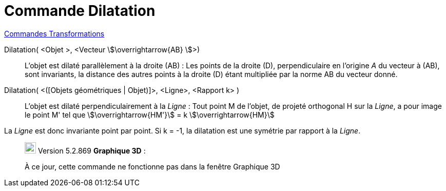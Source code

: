 = Commande Dilatation
:page-en: commands/Stretch
ifdef::env-github[:imagesdir: /fr/modules/ROOT/assets/images]

xref:commands/Commandes_Transformations.adoc[Commandes Transformations]

Dilatation( <Objet >, <Vecteur stem:[\overrightarrow{AB} ]>)::
  L'objet est dilaté parallèlement à la droite (AB) :
  Les points de la droite (D), perpendiculaire en l'origine _A_ du vecteur à (AB), sont invariants, la distance des
  autres points à la droite (D) étant multipliée par la norme AB du vecteur donné.

Dilatation( <([Objets géométriques | Objet)]>, <Ligne>, <Rapport k> )::
  L'objet est dilaté perpendiculairement à la _Ligne_ :
  Tout point M de l'objet, de projeté orthogonal H sur la _Ligne_, a pour image le point M' tel que stem:[\overrightarrow{HM'}] = k stem:[\overrightarrow{HM}]


La _Ligne_ est donc invariante point par point. Si k = -1, la dilatation est une symétrie par  rapport à la _Ligne_.


________________________________________________________________

image:View-graphics3DNOT.png[View-graphics3DNOT.png,width=22,height=22] Version 5.2.869 *Graphique 3D* :

À ce jour, cette commande ne fonctionne pas dans la fenêtre Graphique 3D
